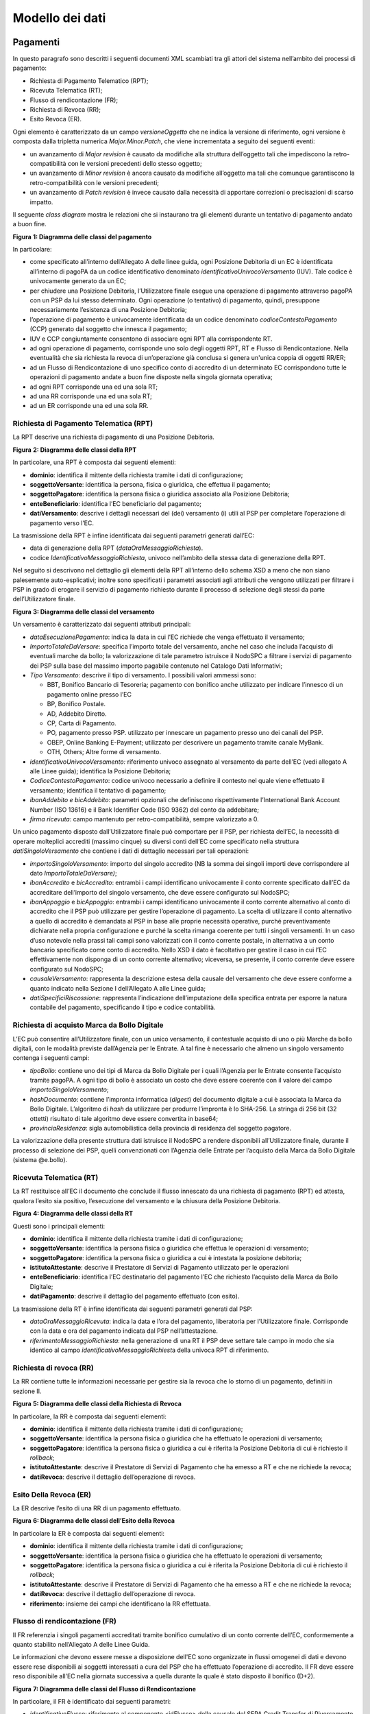 Modello dei dati
================

Pagamenti
---------

In questo paragrafo sono descritti i seguenti documenti XML scambiati tra gli attori del sistema
nell’ambito dei processi di pagamento:

-  Richiesta di Pagamento Telematico (RPT);

-  Ricevuta Telematica (RT);

-  Flusso di rendicontazione (FR);

-  Richiesta di Revoca (RR);

-  Esito Revoca (ER).

Ogni elemento è caratterizzato da un campo *versioneOggetto* che ne indica la versione di
riferimento, ogni versione è composta dalla tripletta numerica *Major.Minor.Patch*, che viene
incrementata a seguito dei seguenti eventi:

-  un avanzamento di *Major revision* è causato da modifiche alla struttura dell’oggetto tali che
   impediscono la retro-compatibilità con le versioni precedenti dello stesso oggetto;

-  un avanzamento di *Minor revision* è ancora causato da modifiche all’oggetto ma tali che comunque
   garantiscono la retro-compatibilità con le versioni precedenti;

-  un avanzamento di *Patch revision* è invece causato dalla necessità di apportare correzioni o
   precisazioni di scarso impatto.

Il seguente *class diagram* mostra le relazioni che si instaurano tra gli elementi durante un
tentativo di pagamento andato a buon fine.

|image0|

**Figura** **1: Diagramma delle classi del pagamento**

In particolare:

-  come specificato all’interno dell’Allegato A delle linee guida, ogni Posizione Debitoria di un EC
   è identificata all’interno di pagoPA da un codice identificativo denominato
   *identificativoUnivocoVersamento* (IUV). Tale codice è univocamente generato da un EC;

-  per chiudere una Posizione Debitoria, l’Utilizzatore finale esegue una operazione di pagamento
   attraverso pagoPA con un PSP da lui stesso determinato. Ogni operazione (o tentativo) di
   pagamento, quindi, presuppone necessariamente l’esistenza di una Posizione Debitoria;

-  l’operazione di pagamento è univocamente identificata da un codice denominato
   *codiceContestoPagamento* (CCP) generato dal soggetto che innesca il pagamento;

-  IUV e CCP congiuntamente consentono di associare ogni RPT alla corrispondente RT.

-  ad ogni operazione di pagamento, corrisponde uno solo degli oggetti RPT, RT e Flusso di
   Rendicontazione. Nella eventualità che sia richiesta la revoca di un’operazione già conclusa si
   genera un'unica coppia di oggetti RR/ER;

-  ad un Flusso di Rendicontazione di uno specifico conto di accredito di un determinato EC
   corrispondono tutte le operazioni di pagamento andate a buon fine disposte nella singola giornata
   operativa;

-  ad ogni RPT corrisponde una ed una sola RT;

-  ad una RR corrisponde una ed una sola RT;

-  ad un ER corrisponde una ed una sola RR.

Richiesta di Pagamento Telematica (RPT)
~~~~~~~~~~~~~~~~~~~~~~~~~~~~~~~~~~~~~~~

La RPT descrive una richiesta di pagamento di una Posizione Debitoria.

|image1|

**Figura** **2: Diagramma delle classi della RPT**

In particolare, una RPT è composta dai seguenti elementi:

-  **dominio**: identifica il mittente della richiesta tramite i dati di configurazione;

-  **soggettoVersante**: identifica la persona, fisica o giuridica, che effettua il pagamento;

-  **soggettoPagatore**: identifica la persona fisica o giuridica associato alla Posizione
   Debitoria;

-  **enteBeneficiario**: identifica l’EC beneficiario del pagamento;

-  **datiVersamento**: descrive i dettagli necessari del (dei) versamento (i) utili al PSP per
   completare l’operazione di pagamento verso l’EC.

La trasmissione della RPT è infine identificata dai seguenti parametri generati dall’EC:

-  data di generazione della RPT (*dataOraMessaggioRichiesta*).

-  codice *IdentificativoMessaggioRichiesta*, univoco nell’ambito della stessa data di generazione
   della RPT.

Nel seguito si descrivono nel dettaglio gli elementi della RPT all’interno dello schema XSD a meno
che non siano palesemente auto-esplicativi; inoltre sono specificati i parametri associati agli
attributi che vengono utilizzati per filtrare i PSP in grado di erogare il servizio di pagamento
richiesto durante il processo di selezione degli stessi da parte dell’Utilizzatore finale.

|image2|

**Figura** **3: Diagramma delle classi del versamento**

Un versamento è caratterizzato dai seguenti attributi principali:

-  *dataEsecuzionePagamento*: indica la data in cui l’EC richiede che venga effettuato il
   versamento;

-  *ImportoTotaleDaVersare*: specifica l’importo totale del versamento, anche nel caso che includa
   l’acquisto di eventuali marche da bollo; la valorizzazione di tale parametro istruisce il NodoSPC
   a filtrare i servizi di pagamento dei PSP sulla base del massimo importo pagabile contenuto nel
   Catalogo Dati Informativi;

-  *Tipo Versamento*: descrive il tipo di versamento. I possibili valori ammessi sono:

   -  BBT, Bonifico Bancario di Tesoreria; pagamento con bonifico anche utilizzato per indicare
      l’innesco di un pagamento online presso l’EC

   -  BP, Bonifico Postale.

   -  AD, Addebito Diretto.

   -  CP, Carta di Pagamento.

   -  PO, pagamento presso PSP. utilizzato per innescare un pagamento presso uno dei canali del PSP.

   -  OBEP, Online Banking E-Payment; utilizzato per descrivere un pagamento tramite canale MyBank.

   -  OTH, Others; Altre forme di versamento.

-  *identificativoUnivocoVersamento:* riferimento univoco assegnato al versamento da parte dell’EC
   (vedi allegato A alle Linee guida); identifica la Posizione Debitoria;

-  *CodiceContestoPagamento*: codice univoco necessario a definire il contesto nel quale viene
   effettuato il versamento; identifica il tentativo di pagamento;

-  *ibanAddebito e bicAddebito*: parametri opzionali che definiscono rispettivamente l’International
   Bank Account Number (ISO 13616) e il Bank Identifier Code (ISO 9362) del conto da addebitare;

-  *firma ricevuta*: campo mantenuto per retro-compatibilità, sempre valorizzato a 0.

Un unico pagamento disposto dall’Utilizzatore finale può comportare per il PSP, per richiesta
dell’EC, la necessità di operare molteplici accrediti (massimo cinque) su diversi conti dell’EC come
specificato nella struttura *datiSingoloVersamento* che contiene i dati di dettaglio necessari per
tali operazioni:

-  *importoSingoloVersamento*: importo del singolo accredito (NB la somma dei singoli importi deve
   corrispondere al dato *ImportoTotaleDaVersare)*;

-  *ibanAccredito* e *bicAccredito*: entrambi i campi identificano univocamente il conto corrente
   specificato dall’EC da accreditare dell’importo del singolo versamento, che deve essere
   configurato sul NodoSPC;

-  *ibanAppoggio* e *bicAppoggio*: entrambi i campi identificano univocamente il conto corrente
   alternativo al conto di accredito che il PSP può utilizzare per gestire l’operazione di
   pagamento. La scelta di utilizzare il conto alternativo a quello di accredito è demandata al PSP
   in base alle proprie necessità operative, purché preventivamente dichiarate nella propria
   configurazione e purché la scelta rimanga coerente per tutti i singoli versamenti. In un caso
   d’uso notevole nella prassi tali campi sono valorizzati con il conto corrente postale, in
   alternativa a un conto bancario specificato come conto di accredito. Nello XSD il dato è
   facoltativo per gestire il caso in cui l’EC effettivamente non disponga di un conto corrente
   alternativo; viceversa, se presente, il conto corrente deve essere configurato sul NodoSPC;

-  *causaleVersamento*: rappresenta la descrizione estesa della causale del versamento che deve
   essere conforme a quanto indicato nella Sezione I dell’Allegato A alle Linee guida;

-  *datiSpecificiRiscossione*: rappresenta l’indicazione dell’imputazione della specifica entrata
   per esporre la natura contabile del pagamento, specificando il tipo e codice contabilità.

Richiesta di acquisto Marca da Bollo Digitale
~~~~~~~~~~~~~~~~~~~~~~~~~~~~~~~~~~~~~~~~~~~~~

L’EC può consentire all’Utilizzatore finale, con un unico versamento, il contestuale acquisto di uno
o più Marche da bollo digitali, con le modalità previste dall’Agenzia per le Entrate. A tal fine è
necessario che almeno un singolo versamento contenga i seguenti campi:

-  *tipoBollo*: contiene uno dei tipi di Marca da Bollo Digitale per i quali l’Agenzia per le
   Entrate consente l’acquisto tramite pagoPA. A ogni tipo di bollo è associato un costo che deve
   essere coerente con il valore del campo *importoSingoloVersamento*;

-  *hashDocumento*: contiene l’impronta informatica (*digest*) del documento digitale a cui è
   associata la Marca da Bollo Digitale. L’algoritmo di *hash* da utilizzare per produrre l’impronta
   è lo SHA-256. La stringa di 256 bit (32 ottetti) risultato di tale algoritmo deve essere
   convertita in base64;

-  *provinciaResidenza*: sigla automobilistica della provincia di residenza del soggetto pagatore.

La valorizzazione della presente struttura dati istruisce il NodoSPC a rendere disponibili
all’Utilizzatore finale, durante il processo di selezione dei PSP, quelli convenzionati con
l’Agenzia delle Entrate per l’acquisto della Marca da Bollo Digitale (sistema @e.bollo).

Ricevuta Telematica (RT)
~~~~~~~~~~~~~~~~~~~~~~~~

La RT restituisce all’EC il documento che conclude il flusso innescato da una richiesta di pagamento
(RPT) ed attesta, qualora l’esito sia positivo, l’esecuzione del versamento e la chiusura della
Posizione Debitoria.

|image3|

**Figura** **4: Diagramma delle classi della RT**

Questi sono i principali elementi:

-  **dominio**: identifica il mittente della richiesta tramite i dati di configurazione;

-  **soggettoVersante**: identifica la persona fisica o giuridica che effettua le operazioni di
   versamento;

-  **soggettoPagatore**: identifica la persona fisica o giuridica a cui è intestata la posizione
   debitoria;

-  **istitutoAttestante**: descrive il Prestatore di Servizi di Pagamento utilizzato per le
   operazioni

-  **enteBeneficiario**: identifica l’EC destinatario del pagamento l’EC che richiesto l’acquisto
   della Marca da Bollo Digitale;

-  **datiPagamento**: descrive il dettaglio del pagamento effettuato (con esito).

La trasmissione della RT è infine identificata dai seguenti parametri generati dal PSP:

-  *dataOraMessaggioRicevuta*: indica la data e l’ora del pagamento, liberatoria per l’Utilizzatore
   finale. Corrisponde con la data e ora del pagamento indicata dal PSP nell’attestazione.

-  *riferimentoMessaggioRichiesta*: nella generazione di una RT il PSP deve settare tale campo in
   modo che sia identico al campo *identificativoMessaggioRichiest*\ a della univoca RPT di
   riferimento.

Richiesta di revoca (RR)
~~~~~~~~~~~~~~~~~~~~~~~~

La RR contiene tutte le informazioni necessarie per gestire sia la revoca che lo storno di un
pagamento, definiti in sezione II.

|image4|

**Figura** **5: Diagramma delle classi della Richiesta di Revoca**

In particolare, la RR è composta dai seguenti elementi:

-  **dominio**: identifica il mittente della richiesta tramite i dati di configurazione;

-  **soggettoVersante**: identifica la persona fisica o giuridica che ha effettuato le operazioni di
   versamento;

-  **soggettoPagatore**: identifica la persona fisica o giuridica a cui è riferita la Posizione
   Debitoria di cui è richiesto il *rollback*;

-  **istitutoAttestante**: descrive il Prestatore di Servizi di Pagamento che ha emesso a RT e che
   ne richiede la revoca;

-  **datiRevoca**: descrive il dettaglio dell’operazione di revoca.

Esito Della Revoca (ER)
~~~~~~~~~~~~~~~~~~~~~~~

La ER descrive l’esito di una RR di un pagamento effettuato.

|image5|

**Figura** **6: Diagramma delle classi dell’Esito della Revoca**

In particolare la ER è composta dai seguenti elementi:

-  **dominio**: identifica il mittente della richiesta tramite i dati di configurazione;

-  **soggettoVersante**: identifica la persona fisica o giuridica che ha effettuato le operazioni di
   versamento;

-  **soggettoPagatore**: identifica la persona fisica o giuridica a cui è riferita la Posizione
   Debitoria di cui è richiesto il *rollback*;

-  **istitutoAttestante**: descrive il Prestatore di Servizi di Pagamento che ha emesso a RT e che
   ne richiede la revoca;

-  **datiRevoca**: descrive il dettaglio dell’operazione di revoca.

-  **riferimento**: insieme dei campi che identificano la RR effettuata.

Flusso di rendicontazione (FR)
~~~~~~~~~~~~~~~~~~~~~~~~~~~~~~

Il FR referenzia i singoli pagamenti accreditati tramite bonifico cumulativo di un conto corrente
dell’EC, conformemente a quanto stabilito nell’Allegato A delle Linee Guida.

Le informazioni che devono essere messe a disposizione dell'EC sono organizzate in flussi omogenei
di dati e devono essere rese disponibili ai soggetti interessati a cura del PSP che ha effettuato
l’operazione di accredito. Il FR deve essere reso disponibile all’EC nella giornata successiva a
quella durante la quale è stato disposto il bonifico (D+2).

|image6|

**Figura** **7: Diagramma delle classi del Flusso di Rendicontazione**

In particolare, il FR è identificato dai seguenti parametri:

-  *identificativoFlusso*: riferimento al componente <idFlusso> della causale del SEPA Credit
   Transfer di Riversamento (dato “Unstructured Remittance Information” – attributo AT-05)

-  *identificativoUnivocoRegolamento*: identificativo assegnato dal PSP all’operazione di
   trasferimento fondi, che può alternativamente essere così valorizzato:

   -  Transaction Reference Number (TRN, attributo AT-43 Originator Bank’s Reference), qualora il
      PSP, al momento della generazione del flusso di riversamento, disponga di tale dato;

   -  EndToEndId (attributo AT-41 Originator’s Reference): identificativo univoco assegnato dal PSP,
      nel caso in cui al momento della generazione del flusso di riversamento non sia disponibile il
      TRN;

-  *istitutoMittente*: struttura che identifica il PSP mittente che genera il FR;

-  *istitutoRicevente*: identifica l’EC destinatario del flusso;

-  *datiSingoloPagamento*: struttura che riporta la distinta dei versamenti cumulati all’interno del
   flusso SCT; ciascun versamento viene messo in relazione con i seguenti elementi:

   -  la Posizione Debitoria, attraverso l’\ *identificativoUnivocoVersamento* (IUV);

   -  le RT prodotte dal PSP, attraverso l’\ *identificativoUnivocoRiscossione* (IUR) ed
      eventualmente l’\ *indiceDatiSingoloPagamento* che specifica l’indice (numero d’ordine) nella
      lista di versamenti all’interno della RT.

Messaggi di errore
------------------

In caso di errori verificatisi nel colloquio tra i vari soggetti aderenti (EC e PSP) ed il NodoSPC,
i relativi messaggi di errore vengono descritti utilizzando la struttura **faultBean** mostrata nel
seguente diagramma.

|https://www.plantuml.com/plantuml/img/LOv12eDG34JtEONxN49gwGKyGV2d4eZvaiHLyUxQebXdDJnumxIHvBbC2di6fOZcJOlcWycQ3w0Km1_eQk6ZzkbY8s3X65pcb6g0mIwaWDLb52DzNT8DdV89dtyZw_T4orRsFni0|

**Figura** **8: Oggetto faultBean**

La struttura contiene i seguenti parametri:

-  *id*: identificativo del soggetto che emette l’errore, valorizzato con idDominio (nel caso di
   EC), identificativoPSP (nel caso di PSP) e da una costante “NodoDeiPagamentiSPC” nel caso di
   errore identificato da parte del NodoSPC;

-  *faultCode:* codice dell’errore, composto secondo il seguente formato:

..

   <erogatore>_<codice errore>

   Dove <erogatore> rappresenta il soggetto che ha emesso l’errore e può assumere i seguenti valori:

   PPT: errore emesso da NodoSPC;

   PAA: errore emesso da EC;

   CANALE: errore emesso da PSP.

-  *faultString*: specifica del codice dell’errore. Ogni soggetto emittente valorizza tale parametro
   sulla base delle indicazioni fornite nella tabella dei Codici di errore di seguito riportata.

-  *description:* descrizione aggiuntiva dell’errore impostata dal soggetto che emette l’errore.
   Nella emissione di un **faultCode** *PAA_SEMANTICA* (EC) o *CANALE_SEMANTICA* (PSP), i soggetti
   erogatori (EC o PSP) dovranno indicare nel presente dato lo specifico errore legato
   all’elaborazione dell’oggetto ricevuto. Nel caso in cui il NodoSPC trasmetta verso un soggetto un
   errore di Controparte con **faultCode** valorizzato, a seconda del caso, a
   *PPT_ERRORE_EMESSO_DA_PAA* o *PPT_CANALE_ERRORE,* il campo è valorizzato con l’errore emesso
   dalla Controparte.

-  *serial*: posizione dell’elemento nella lista a cui fa riferimento. Utile quando si fornisce un
   parametro in forma di vettore (ad esempio, nella primitiva **nodoInviaCarrelloRPT**). Nel caso in
   cui l'errore sia generato dall'EC o dal PSP, il dato riporta il valore del dato
   *faultBean.serial* impostato dall'EC o dal PSP;

-  *originalFaultCode:* codice dell’errore generato dalla Controparte. Non è presente se il soggetto
   che emette l’errore è il NodoSPC;

-  *originalFaultString:* specifica dell’errore generato dalla Controparte. Non è presente se il
   soggetto che emette l’errore è il NodoSPC;

-  *originalDescription*: descrizione aggiuntiva dell’errore generato dalla Controparte. Non è
   presente se il soggetto che emette l’errore è il NodoSPC.

La tabella sottostante riporta l’elenco dei codici di errore (*faultCode*) che i soggetti dovranno
utilizzare al verificarsi delle condizioni di errore (*faultString*).

+-------------------------------------------------+-------------------------------------------------+
| faultCode                                       | faultString                                     |
+=================================================+=================================================+
| *CANALE_AVVISO_DUPLICATO*                       | Messaggio di *warning* per Avviso duplicato     |
+-------------------------------------------------+-------------------------------------------------+
| *CANALE_BUSTA_ERRATA*                           | Messaggio dismesso                              |
+-------------------------------------------------+-------------------------------------------------+
| *CANALE_ER_DUPLICATA*                           | ER duplicata                                    |
+-------------------------------------------------+-------------------------------------------------+
| *CANALE_FIRMA_SCONOSCIUTA*                      | Messaggio dismesso                              |
+-------------------------------------------------+-------------------------------------------------+
| *CANALE_INDISPONIBILE*                          | Servizio non disponibile                        |
+-------------------------------------------------+-------------------------------------------------+
| *CANALE_RICHIEDENTE_ERRATO*                     | Identificativo richiedente non valido           |
+-------------------------------------------------+-------------------------------------------------+
| *CANALE_RPT_DUPLICATA*                          | RPT duplicata.                                  |
+-------------------------------------------------+-------------------------------------------------+
| *CANALE_RPT_RIFIUTATA*                          | RPT rifiutata                                   |
+-------------------------------------------------+-------------------------------------------------+
| *CANALE_RPT_SCONOSCIUTA*                        | RPT sconosciuta                                 |
+-------------------------------------------------+-------------------------------------------------+
| *CANALE_RT_NON_DISPONIBILE*                     | RT non disponibile                              |
+-------------------------------------------------+-------------------------------------------------+
| *CANALE_RT_SCONOSCIUTA*                         | RT sconosciuta                                  |
+-------------------------------------------------+-------------------------------------------------+
| *CANALE_SEMANTICA*                              | Errore semantico                                |
+-------------------------------------------------+-------------------------------------------------+
| *CANALE_SINTASSI_EXTRAXSD*                      | Errore di sintassi extra XSD                    |
+-------------------------------------------------+-------------------------------------------------+
| *CANALE_SINTASSI_XSD*                           | Errore di sintassi XSD                          |
+-------------------------------------------------+-------------------------------------------------+
| *CANALE_SYSTEM_ERROR*                           | Errore generico                                 |
+-------------------------------------------------+-------------------------------------------------+
| *PAA_ATTIVA_RPT_IMPORTO_NON_VALIDO*             | L’importo del pagamento in attesa non è         |
|                                                 | congruente con il dato indicato dal PSP         |
+-------------------------------------------------+-------------------------------------------------+
| *PAA_ER_DUPLICATA*                              | Esito Revoca duplicato                          |
+-------------------------------------------------+-------------------------------------------------+
| *PAA_ERRORE_FORMATO_BUSTA_FIRMATA*              | Formato busta di firma errato o non             |
|                                                 | corrispondente al *tipoFirma*                   |
+-------------------------------------------------+-------------------------------------------------+
| *PAA_FIRMA_ERRATA*                              | Errore di firma                                 |
+-------------------------------------------------+-------------------------------------------------+
| *PAA_FIRMA_INDISPONIBILE*                       | Impossibile firmare                             |
+-------------------------------------------------+-------------------------------------------------+
| *PAA_ID_DOMINIO_ERRATO*                         | La PAA non corrisponde al Dominio indicato      |
+-------------------------------------------------+-------------------------------------------------+
| *PAA_ID_INTERMEDIARIO_ERRATO*                   | Identificativo intermediario non corrispondente |
+-------------------------------------------------+-------------------------------------------------+
| *PAA_PAGAMENTO_ANNULLATO*                       | Pagamento in attesa risulta annullato all’Ente  |
|                                                 | Creditore                                       |
+-------------------------------------------------+-------------------------------------------------+
| *PAA_PAGAMENTO_DUPLICATO*                       | Pagamento in attesa risulta concluso all’Ente   |
|                                                 | Creditore                                       |
+-------------------------------------------------+-------------------------------------------------+
| *PAA_PAGAMENTO_IN_CORSO*                        | Pagamento in attesa risulta in corso all’Ente   |
|                                                 | Creditore                                       |
+-------------------------------------------------+-------------------------------------------------+
| *PAA_PAGAMENTO_SCADUTO*                         | Pagamento in attesa risulta scaduto all’Ente    |
|                                                 | Creditore                                       |
+-------------------------------------------------+-------------------------------------------------+
| *PAA_PAGAMENTO_SCONOSCIUTO*                     | Pagamento in attesa risulta sconosciuto         |
|                                                 | all’Ente Creditore                              |
+-------------------------------------------------+-------------------------------------------------+
| *PAA_RPT_SCONOSCIUTA*                           | La RPT risulta sconosciuta                      |
+-------------------------------------------------+-------------------------------------------------+
| *PAA_RT_DUPLICATA*                              | La RT è già stata accettata                     |
+-------------------------------------------------+-------------------------------------------------+
| *PAA_RT_SCONOSCIUTA*                            | RT sconosciuta                                  |
+-------------------------------------------------+-------------------------------------------------+
| *PAA_SEMANTICA*                                 | Errore semantico                                |
+-------------------------------------------------+-------------------------------------------------+
| *PAA_SINTASSI_EXTRAXSD*                         | Errore di sintassi extra XSD                    |
+-------------------------------------------------+-------------------------------------------------+
| *PAA_SINTASSI_XSD*                              | Errore di sintassi XSD                          |
+-------------------------------------------------+-------------------------------------------------+
| *PAA_STAZIONE_INT_ERRATA*                       | Stazione intermediario non corrispondente       |
+-------------------------------------------------+-------------------------------------------------+
| *PAA_SYSTEM_ERROR*                              | Errore generico                                 |
+-------------------------------------------------+-------------------------------------------------+
| *PAA_TIPOFIRMA_SCONOSCIUTO*                     | Il campo *tipoFirma* non corrisponde ad alcun   |
|                                                 | valore previsto                                 |
+-------------------------------------------------+-------------------------------------------------+
| *PPT_AUTENTICAZIONE*                            | Errore di autenticazione                        |
+-------------------------------------------------+-------------------------------------------------+
| *PPT_AUTORIZZAZIONE*                            | Il richiedente non ha i diritti per             |
|                                                 | l’operazione                                    |
+-------------------------------------------------+-------------------------------------------------+
| *PPT_CANALE_DISABILITATO*                       | Canale conosciuto ma disabilitato da            |
|                                                 | configurazione                                  |
+-------------------------------------------------+-------------------------------------------------+
| *PPT_CANALE_ERR_PARAM_PAG_IMM*                  | Parametri restituiti dal Canale per             |
|                                                 | identificare il pagamento non corretti          |
+-------------------------------------------------+-------------------------------------------------+
| *PPT_CANALE_ERRORE*                             | Errore restituito dal Canale                    |
+-------------------------------------------------+-------------------------------------------------+
| *PPT_CANALE_ERRORE_RESPONSE*                    | La *response* ricevuta dal Canale è vuota o non |
|                                                 | corretta sintatticamente o semanticamente       |
+-------------------------------------------------+-------------------------------------------------+
| *PPT_CANALE_INDISPONIBILE*                      | Nessun Canale utilizzabile e abilitato          |
+-------------------------------------------------+-------------------------------------------------+
| *PPT_CANALE_IRRAGGIUNGIBILE*                    | Errore di connessione verso il Canale           |
+-------------------------------------------------+-------------------------------------------------+
| *PPT_CANALE_NONRISOLVIBILE*                     | Il Canale non è specificato, e nessun Canale    |
|                                                 | risulta utilizzabile secondo configurazione     |
+-------------------------------------------------+-------------------------------------------------+
| *PPT_CANALE_SCONOSCIUTO*                        | Canale sconosciuto                              |
+-------------------------------------------------+-------------------------------------------------+
| *PPT_CANALE_SERVIZIO_NONATTIVO*                 | Il servizio applicativo del Canale non è attivo |
+-------------------------------------------------+-------------------------------------------------+
| *PPT_CANALE_TIMEOUT*                            | *Timeout* risposta dal Canale                   |
+-------------------------------------------------+-------------------------------------------------+
| *PPT_CODIFICA_PSP_SCONOSCIUTA*                  | Valore di codificaInfrastruttura PSP non        |
|                                                 | censito                                         |
+-------------------------------------------------+-------------------------------------------------+
| *PPT_DOMINIO_DISABILITATO*                      | Dominio disabilitato                            |
+-------------------------------------------------+-------------------------------------------------+
| *PPT_DOMINIO_SCONOSCIUTO*                       | *IdentificativoDominio* sconosciuto             |
+-------------------------------------------------+-------------------------------------------------+
| *PPT_ERRORE_EMESSO_DA_PAA*                      | Errore restituito dall’Ente Creditore           |
+-------------------------------------------------+-------------------------------------------------+
| *PPT_ERRORE_FORMATO_BUSTA_FIRMATA*              | Formato busta di firma errato o non             |
|                                                 | corrispondente al *tipoFirma*                   |
+-------------------------------------------------+-------------------------------------------------+
| *PPT_FIRMA_INDISPONIBILE*                       | Impossibile firmare                             |
+-------------------------------------------------+-------------------------------------------------+
| *PPT_IBAN_NON_CENSITO*                          | Il codice IBAN indicato dall’Ente Creditore non |
|                                                 | è presente nella lista degli IBAN comunicati al |
|                                                 | sistema pagoPA                                  |
+-------------------------------------------------+-------------------------------------------------+
| *PPT_ID_CARRELLO_DUPLICATO*                     | Identificativo Carrello RPT duplicato           |
+-------------------------------------------------+-------------------------------------------------+
| *PPT_ID_FLUSSO_SCONOSCIUTO*                     | Identificativo flusso sconosciuto               |
+-------------------------------------------------+-------------------------------------------------+
| *PPT_ISCRIZIONE_NON_PRESENTE*                   | Iscrizione non presente in archivio             |
+-------------------------------------------------+-------------------------------------------------+
| *PPT_OPER_NON_REVOCABILE*                       | Operazione non revocabile                       |
+-------------------------------------------------+-------------------------------------------------+
| *PPT_OPER_NON_STORNABILE*                       | Operazione non stornabile                       |
+-------------------------------------------------+-------------------------------------------------+
| *PPT_PSP_DISABILITATO*                          | PSP conosciuto ma disabilitato da               |
|                                                 | configurazione                                  |
+-------------------------------------------------+-------------------------------------------------+
| *PPT_PSP_SCONOSCIUTO*                           | PSP sconosciuto                                 |
+-------------------------------------------------+-------------------------------------------------+
| *PPT_RPT_DUPLICATA*                             | RPT duplicata                                   |
+-------------------------------------------------+-------------------------------------------------+
| *PPT_RPT_NON_INOLTRABILE*                       | La RPT richiesta e fornita dalla PA non può     |
|                                                 | essere inoltrata in quanto non corretta         |
|                                                 | formalmente                                     |
+-------------------------------------------------+-------------------------------------------------+
| *PPT_RPT_SCONOSCIUTA*                           | RPT sconosciuta                                 |
+-------------------------------------------------+-------------------------------------------------+
| *PPT_RT_DUPLICATA*                              | La RT inviata dal PSP è già stata inviata (RT   |
|                                                 | *push*)                                         |
+-------------------------------------------------+-------------------------------------------------+
| *PPT_RT_NONDISPONIBILE*                         | RT non ancora pronta                            |
+-------------------------------------------------+-------------------------------------------------+
| *PPT_RT_SCONOSCIUTA*                            | RT sconosciuta                                  |
+-------------------------------------------------+-------------------------------------------------+
| *PPT_SEMANTICA*                                 | Errore semantico                                |
+-------------------------------------------------+-------------------------------------------------+
| *PPT_SINTASSI_EXTRAXSD*                         | Errore di sintassi extra XSD                    |
+-------------------------------------------------+-------------------------------------------------+
| *PPT_SINTASSI_XSD*                              | Errore di sintassi XSD                          |
+-------------------------------------------------+-------------------------------------------------+
| *PPT_STAZIONE_INT_PA_DISABILITATA*              | Stazione disabilitata                           |
+-------------------------------------------------+-------------------------------------------------+
| *PPT_STAZIONE_INT_PA_IRRAGGIUNGIBILE*           | Errore di connessione verso la Stazione         |
+-------------------------------------------------+-------------------------------------------------+
| *PPT_STAZIONE_INT_PA_SCONOSCIUTA*               | *IdentificativoStazioneRichiedente* sconosciuto |
+-------------------------------------------------+-------------------------------------------------+
| *PPT_STAZIONE_INT_PA_SERVIZIO_NONATTIVO*        | Il Servizio Applicativo della Stazione non è    |
|                                                 | attivo                                          |
+-------------------------------------------------+-------------------------------------------------+
| *PPT_SUPERAMENTOSOGLIA*                         | Una qualche soglia fissata per PPT è            |
|                                                 | temporaneamente superata e la richiesta è       |
|                                                 | quindi rifiutata                                |
+-------------------------------------------------+-------------------------------------------------+
| *PPT_SYSTEM_ERROR*                              | Errore generico                                 |
+-------------------------------------------------+-------------------------------------------------+
| *PPT_TIPOFIRMA_SCONOSCIUTO*                     | Il campo *tipoFirma* non corrisponde ad alcun   |
|                                                 | valore previsto                                 |
+-------------------------------------------------+-------------------------------------------------+
| *PPT_ULTERIORE_ISCRIZIONE*                      | Ulteriore iscrizione precedentemente censita    |
+-------------------------------------------------+-------------------------------------------------+
| *PPT_WISP_SESSIONE_SCONOSCIUTA*                 | La tripletta                                    |
|                                                 | *idDominio*\ +\ *keyPA*\ +\ *keyWISP* non       |
|                                                 | corrisponde ad alcuna sessione memorizzata      |
|                                                 | nella componente WISP                           |
+-------------------------------------------------+-------------------------------------------------+
| *PPT_WISP_TIMEOUT_RECUPERO_SCELTA*              | La tripletta                                    |
|                                                 | *idDominio*\ +\ *keyPA*\ +\ *keyWISP* è         |
|                                                 | relativa ad una scelta effettuata scaduta       |
+-------------------------------------------------+-------------------------------------------------+

**Tabella** **1: Codici di errore**

Avvisatura digitale
-------------------

+----------+-----------------------------------------------+
| |image8| | **Paragrafo soggetto a proposta di modifica** |
+----------+-----------------------------------------------+

Questo paragrafo descrive gli elementi scambiati tra il NodoSPC e gli attori coinvolti per
realizzare la funzione di Avvisatura Digitale.

In particolare, gli elementi principali che vengono scambiati sono:

-  **Avvisatura**, rappresenta il dato attraverso il quale un EC notifica ad un Soggetto Pagatore un
   avviso di pagamento digitale. Può essere scambiato singolarmente o attraverso una lista.

-  **Esito Inoltro Avvisatura**, rappresenta la notifica dell’avvenuta consegna dell’avviso
   precedentemente inviato.

-  **Iscrizione Servizio**, rappresenta la richiesta di un utente finale di ricezione degli avvisi
   di pagamento tramite uno dei canali messi a disposizione dai PSP.

Il seguente Diagramma delle classi rappresenta la relazione tra i diversi oggetti scambiati ed altri
oggetti già descritti nei paragrafi precedenti.

|image9|

**Figura** **9: Diagramma delle classi dell’avvisatura**

Avviso digitale
~~~~~~~~~~~~~~~

L’Avvisatura rappresenta il documento telematico con il quale un EC notifica ad un Soggetto Pagatore
un Avviso di Pagamento.

|image10|

**Figura** **10: Diagramma delle relazioni degli attributi dell’Avvisatura**

Una Avvisatura è descritta dai seguenti parametri:

-  *codiceAvviso*: è il numero dell’avviso di pagamento, composto come descritto nell’allegato A
   delle Linee Guida;

-  *tassonomiaAvviso*: classificazione dell’avviso;

-  *dataScadenzaPagamento*: rappresenta la data ultima entro la quale si richiede che venga pagato
   l’avviso di pagamento;

-  *dataScadenzaAvviso*: Indica la data, successiva alla data di scadenza del pagamento, sino alla
   quale si ritiene valido l'avviso;

-  *importoAvviso*: rappresenta l’importo da pagare, potrebbe subire delle variazioni;

-  *descrizionePagamento*: testo libero che descrive la natura dell’avviso;

-  *urlAvviso*: URL di una pagina web messa a disposizione dall'EC dove l'Utilizzatore finale può
   consultare l'avviso di pagamento;

-  *tipoPagamento* : indica la natura del pagamento;

-  *tipoOperazione*: indica il tipo di operazione connessa con l’avviso. Può assumere i seguenti
   valori:

..

   ‘C’ = Creazione di un nuovo avviso

   ‘U’= Modifica di un avviso esistente

   ‘D’= Cancellazione di un avviso esistente

Inoltre contiene informazioni in merito a:

-  **anagrafica beneficiario**: descrive l’EC che ha emesso l’avviso di pagamento;

-  **identificativo dominio**: contiene il codice fiscale del soggetto direttamente connesso che
   invia l'avviso Digitale;

-  **soggetto pagatore**: identifica il soggetto destinatario dell’avviso;

-  **dati Singolo Pagamento**: descrive i dettagli del pagamento da effettuare.

Il tipo *ListaAvvisiDigitali* è la struttura composta dall’insieme di più avvisi, purché di numero
inferiore a 100.000 elementi.

Esito Inoltro Avvisatura
~~~~~~~~~~~~~~~~~~~~~~~~

È un oggetto informatico, predisposto dal Nodo-SPC, che permette all’EC di conoscere l’esito del
relativo inoltro massivo di Avvisi digitali.

|image11|

**Figura** **11: Diagramma delle classi dell’esito inoltro avvisatura**

Contiene al suo interno informazioni riguardo a:

-  **identificativoMessaggioRichiesta**: riferimento all’avviso inviato

-  **identificativoDominio**: il codice fiscale del soggetto direttamente connesso che ha inviato
   l'avviso Digitale di cui il NodoSPC sta fornendo l’Esito.

-  **EsitoAvvisatura**: struttura che descrive l’esito dell’inoltro dell’avvisatura.

L’esito di un avvisatura è descritto dai seguenti parametri:

-  *tipoCanaleEsito*: tipologia di canale usato per inviare l’avviso all'utente;

-  *IdentificativoCanale*: identificativo del canale “mobile” a cui si riferisce l’esito
   dell’avvisatura;

-  *codiceEsito*: esito dell'invio riferito al singolo canale;

-  *descrizioneEsito*: testo libero che, in caso di esito negativo (codiceEsito<>0), descrive
   l’evento stesso.

Iscrizione al servizio
~~~~~~~~~~~~~~~~~~~~~~

Definisce lo schema secondo il quale un PSP richiede al NodoSPC di ricevere le avvisature destinate
ad un Soggetto Pagatore.

|image12|

**Figura** **12: Diagramma delle classi dell’iscrizione al servizio**

Contiene al suo interno informazioni riguardo a:

-  **IdentificativoUnivocoSoggetto**: descrizione del Soggetto Pagatore del quale si vuole ricevere
   le avvisature.

È descritto dai seguenti parametri:

-  *azioneDiAggiornamento*: Indica il tipo di aggiornamento richiesto, può assumere i seguenti
   valori:

   -  ‘A’= Attivazione

   -  ‘D’= disattivazione

Configurazione
--------------

In questo paragrafo vengono descritte tutte le informazioni necessarie al NodoSPC per configurare
opportunamente gli attori ad esso connessi, ovvero EC e PSP.

Per la comunicazione di tali informazioni il NodoSPC mette a disposizione l’applicazione *web*
Portale delle Adesioni. Per ulteriori dettagli consultare la Sezione IV.

Ente Creditore
~~~~~~~~~~~~~~

L’oggetto Ente Creditore viene identificato nel sistema attraverso il proprio codice fiscale (campo
*idDominio*) e caratterizzato dai seguenti attributi:

-  Descrizione dell’erogazione dei servizi;

-  Dettaglio di eventuali servizi disponibili per pagamento spontaneo disposto presso il PSP;

-  Dettaglio dei conti correnti di accredito e di appoggio incasso utilizzati.

Il documento che raccoglie la porzione pubblica di tali informazioni che deve essere resa
disponibile alle controparti è raccolta nel documento Tabella delle Controparti che il NodoSPC rende
disponibile tramite primitive SOAP descritte fra le funzioni ausiliarie.

|cd_ConfigurazioneEnti|

**Figura** **13: Diagramma delle classi per la configurazione di un EC**

PSP
~~~

L’oggetto PSP viene identificato nel sistema (campo *identificativoPSP*) attraverso il codice BIC
oppure da un codice formato dalla concatenazione della stringa “ABI” con il valore del codice ABI
del PSP. (La scelta fra i due identificativi deve essere compiuta dal PSP al momento della prima
configurazione e è irreversibile). Ogni PSP è caratterizzato dalle seguenti proprietà:

-  specifica sulla pubblicazione delle informazioni;

-  dettaglio dei servizi di pagamento attivati (canali).

|image14|

**Figura** **14: Diagramma delle classi per la configurazione di un PSP**

Il documento che raccoglie la porzione pubblica di tali informazioni che deve essere resa
disponibile alle controparti EC è raccolta nel documento InformativaPSP che il NodoSPC rende
disponibile tramite primitive SOAP descritte fra le funzioni ausiliarie.

Inoltre, per la configurazione delle modalità di pagamento nel sistema pagoPA, il PSP produce il
documento Catalogo Dati Informativi, come riportato nella sezione IV.

Pubblicazione
^^^^^^^^^^^^^

All’interno di questa struttura, il PSP specifica gli attributi comuni a tutti i servizi di
pagamento che rende disponibili sul sistema:

-  *dataPubblicazione*: data e ora relativa all’invio dell’ultimo aggiornamento delle informazioni;

-  *dataInizioValidita*: data e ora di inizio validità delle informazioni;

-  *urlInformazioniPSP*: indirizzo di una pagina web gestita dal PSP rivolta all’Utilizzatore finale
   per la divulgazione di informazioni specifiche relative ai servizi di pagamento resi disponibili;

-  *LogoPSP*: logotipo del PSP;

-  *stornoPagamento*: *flag* che indica la capacità tecnica di gestire il processo di storno di un
   pagamento.

-  *marcaBolloDigitale*: *flag* che individua un PSP convenzionato con l’Agenzia delle Entrate come
   rivenditore della Marca da bollo digitale attraverso il sistema *@e.bollo*.

Canale
^^^^^^

La struttura raccoglie tutte le informazioni relative a un servizio di pagamento messo a
disposizione dal PSP sul sistema pagoPA:

-  *identificativoIntermediario*: identificativo dell’Intermediario del PSP che fornisce lo
   specifico accesso (Canale) al PSP per l'erogazione del servizio. L'intermediario può coincidere
   con il PSP stesso;

-  *identificativoCanale*: identificativo del canale attraverso il quale viene effettuata la
   transazione;

-  *TipoVersamento*: codice che identifica il tipo di versamento utilizzato dal canale;

+--------------------------------+--------------------------------+--------------------------------+
| Tipo Versamento                | Codice                         | Descrizione                    |
+================================+================================+================================+
| Pagamento con Carta            | CP                             | Il PSP è abilitato a gestire   |
|                                |                                | pagamenti con carta di credito |
|                                |                                | o debito                       |
+--------------------------------+--------------------------------+--------------------------------+
| Pagamento mediante MyBank      | OBEP                           | Il PSP è abilitato a gestire   |
|                                |                                | pagamenti MyBank on line       |
+--------------------------------+--------------------------------+--------------------------------+
| Pagamento attivato presso il   | PO                             | Il PSP è abilitato a gestire   |
| PSP                            |                                | pagamenti interfacciando       |
|                                |                                | l’Utilizzatore finale.         |
+--------------------------------+--------------------------------+--------------------------------+
| Pagamento mediate Poste        | BP                             | Canale che identifica un       |
| Italiane                       |                                | canale on line gestito da      |
|                                |                                | Poste Italiane                 |
+--------------------------------+--------------------------------+--------------------------------+

**Tabella** **2: Tipi di versamento**

-  *modelloPagamento*: codice che identifica il modello di pagamento gestito dal canale; i calori
   utilizzabili sono elencati nella seguente tabella\ **.**

+--------------------------------+--------------------------------+--------------------------------+
| Modello di pagamento           | Codice                         | Descrizione                    |
+================================+================================+================================+
| Processo di pagamento con re   | 0                              | Il PSP è abilitato a gestire   |
| indirizzamento on-line         |                                | pagamenti inizializzati dalla  |
|                                |                                | primitiva *nodoInviaRPT*       |
+--------------------------------+--------------------------------+--------------------------------+
| Processo di pagamento con re   | 1                              | Il PSP è abilitato a gestire   |
| indirizzamento on-line tramite |                                | pagamenti inizializzati dalla  |
| carrello                       |                                | primitiva                      |
|                                |                                | *nodoInviaCarrelloRPT*         |
+--------------------------------+--------------------------------+--------------------------------+
| Processo di pagamento con      | 2                              | Il PSP è abilitato a gestire   |
| autorizzazione gestita dal PSP |                                | pagamenti con autorizzazione   |
|                                |                                | differita                      |
+--------------------------------+--------------------------------+--------------------------------+
| Processo di pagamento attivato | 4                              | Il PSP è abilitato ad          |
| presso il PSP                  |                                | inizializzare un processo di   |
|                                |                                | pagamento                      |
+--------------------------------+--------------------------------+--------------------------------+

**Tabella** **3: Modelli di pagamento**

-  *priorità*: campo *boolean* mantenuto per retro-compatibilità da valorizzare a ‘false’;

-  *canaleApp*: indica se il canale in questione può essere inserito all’interno della categoria
   “Altri Metodi di Pagamento”;

-  *servizioAlleImprese*: campo *boolean* che indica se il servizio erogato dal PSP è destinato ad
   un utilizzo solo da parte delle imprese.

Inoltre, un canale è definito dagli attributi di seguito descritti in paragrafi dedicati:

Servizio
''''''''

La struttura descrive come verrà visualizzato all’Utilizzatore finale per selezionare il PSP sul
sistema WISP:

-  *nomeServizio*: nome commerciale del servizio / app

-  *logoServizio*: logotipo del servizio / app. Con risoluzione 400x128px.

Informazioni dettaglio Servizio
'''''''''''''''''''''''''''''''

-  *codiceLingua*: identifica la lingua utilizzata per le informazioni di dettaglio della presente
   struttura. Le lingue supportate dal sistema pagoPA sono l’italiano e l’inglese oltre a quelle
   delle minoranze linguistiche tutelate (tedesco, francese e sloveno);

-  *descrizioneServizio*: testo libero a disposizione del PSP per specificare il servizio;

-  *disponibilitàServizio*: testo libero utilizzato dal PSP per specificare gli orari di erogazione
   tecnica del servizio;

-  *limitazioniServizio*: informazioni in formato testo che riportano eventuali limitazioni poste
   dal PSP nell'erogazione del servizio, (esempio: Servizio dedicato ad una particolare categoria di
   professionisti o imprese);

-  *urlInformazioniCanale*: URL di una pagina *web* contenente informazioni relative allo specifico
   servizio\ *;*

-  *tavoloOperativo*: indica i riferimenti del presidio tecnico predisposto per cooperare con il
   Tavolo Operativo del NodoSPC.

Plugin
''''''

La struttura permette al PSP di definire un set di parametri personalizzato da utilizzare per
interpretare i parametri della redirect di risposta alla pagina di erogazione del servizio WISP vedi
capitolo 9.

Costi
'''''

La struttura definisce la *policy* del calcolo delle commissioni che il sistema pagoPA deve
applicare.

È possibile gestire le seguenti *policy* per il calcolo della commissione:

-  Numero dei versamenti (*tipoCostoTransazione* = 0): tale *policy* calcola il costo della
   commissione in base al numero di versamenti da effettuare. In questo caso:

   -  il numero delle occorrenze della struttura *fasceCostoServizio* dovrà essere pari a 1;

   -  l'elemento *tipoCommissione* dovrà essere 0 (in valore assoluto);

   -  l'elemento *costoFisso* dovrà essere 0.

-  Totale versamento (*tipoCostoTransazione* = 1): tale *policy* calcola il costo della commissione
   in base al totale della transazione da effettuare. In questo caso è possibile specificare il
   costo della commissione in base alla fascia di prezzo.

Acquirer
''''''''

L’\ *Acquirer* è un soggetto che ha instaurato un rapporto con un PSP aderente a pagoPA al fine di
gestire le transazioni con le carte di pagamento, interagendo con il VPOS-AgID.

L’\ *Acquirer* viene configurato attraverso i seguenti parametri:

-  *TerminalID*: Terminal Identification Number (TID);

-  *MerchantID*: Merchant Identification Number (MID) che identifica il PSP relazionato con
   l’\ *Aquirer*;

-  *Bin*: lista di Issuer Identification Number (IIN) che identifica le carte emesse dal PSP
   relazionato con l’\ *Aquirer*. Il pagamento con una carta il cui BIN è incluso in tale lista è
   autorizzato dall’\ *Aquirer* senza la necessità di accedere ai circuiti internazionali. Il
   NodoSPC gestirà questa tipologia di pagamenti inoltrando le relative RPT verso il canale ONUS del
   PSP. Il canale NOT_ON_US è utilizzato dal PSP per gestire i pagamenti con carte emesse da altri
   soggetti.

Giornale degli eventi
---------------------

Il Giornale degli Eventi (GDE) ha l’obiettivo di consentire la tracciabilità di ogni operazione di
pagamento (andata a buon fine o abortita) per il tramite del NodoSPC.

L'operazione di pagamento si sviluppa mediante la cooperazione applicativa tra sistemi diversi degli
EC, del NodoSPC e dei PSP. È quindi necessario, per ricostruire il processo complessivo, che ognuno
dei sistemi interessati dal pagamento telematico si doti di funzioni specifiche per registrare in
modo standardizzato i passaggi principali del trattamento dell'operazione di pagamento. Gli eventi
di ingresso e di uscita dal sistema, ovvero le attività che comportano l’attraversamento di una
interfaccia, sono punti cardine da tracciare obbligatoriamente. Sul Giornale degli Eventi si devono
altresì annotare i cambi di stato intermedi significativi per il sistema pagoPA.

Le tracce registrate dai singoli sistemi, in caso di richiesta di verifica, devono poter essere
tempestivamente estratte, inviate al Tavolo Operativo presidiato dal NodoSPC in modo da essere
confrontate con le analoghe informazioni prodotte da tutti i sistemi di collaborazione coinvolti
nell’operazione in esame.

Ai fini del confronto sono state individuate tre aree di interesse da monitorare per poter tracciare
un pagamento e risolvere eventuali anomalie:

-  i messaggi scambiati tramite le interfacce esterne (SOAP/http/SFTP);

-  gli oggetti scambiati durante un pagamento (RPT, RT, ecc.);

-  le operazioni interne più significative (rappresentate nei capitoli successivi all’interno della
   presente sezione dalle operazioni associate e descritte per i diversi attori).

Nella tabella **Tabella** sottostante sono indicate le informazioni e le specifiche di
rappresentazione dei dati che i soggetti appartenenti al Dominio sono tenuti a fornire per le
verifiche di cui sopra. Questi dati sono altresì le informazioni "minime" da archiviare nel Giornale
degli Eventi. Tali informazioni devono essere memorizzate presso le strutture che scambiano le
informazioni (EC, PSP, Intermediari tecnologici, NodoSPC) e devono essere accessibili a richiesta,
nei formati che saranno concordati.

+---------------+---------------+---------------+---------------+---------------+---------------+
| Dato          | Liv           | Genere        | Occ           | Len           | Contenuto     |
+===============+===============+===============+===============+===============+===============+
|    dataOraEve | 1             | an            | 1..1          | 19            | Indica la     |
| nto           |               |               |               |               | data e l’ora  |
|               |               |               |               |               | dell’evento   |
|               |               |               |               |               | secondo il    |
|               |               |               |               |               | formato ISO   |
|               |               |               |               |               | 8601, alla    |
|               |               |               |               |               | risoluzione   |
|               |               |               |               |               | del           |
|               |               |               |               |               | millisecondo  |
|               |               |               |               |               | e sempre      |
|               |               |               |               |               | riferito al   |
|               |               |               |               |               | GMT. Formato  |
|               |               |               |               |               |               |
|               |               |               |               |               | **[YYYY]-[MM] |
|               |               |               |               |               | -[DD]T[hh]:[m |
|               |               |               |               |               | m]:[ss.sss]** |
+---------------+---------------+---------------+---------------+---------------+---------------+
|    identifica | 1             | an            | 1..1          | 1..35         | Campo         |
| tivoDominio   |               |               |               |               | alfanumerico  |
|               |               |               |               |               | contenente il |
|               |               |               |               |               | codice        |
|               |               |               |               |               | fiscale       |
|               |               |               |               |               | dell’EC che   |
|               |               |               |               |               | invia la      |
|               |               |               |               |               | richiesta di  |
|               |               |               |               |               | pagamento.    |
+---------------+---------------+---------------+---------------+---------------+---------------+
|    identifica | 1             | an            | 1..1          | 1..35         | Riferimento   |
| tivoUnivocoVe |               |               |               |               | univoco       |
| rsamento      |               |               |               |               | assegnato al  |
|               |               |               |               |               | pagamento     |
|               |               |               |               |               | dall’ente     |
|               |               |               |               |               | beneficiario  |
|               |               |               |               |               | e presente    |
|               |               |               |               |               | nel messaggio |
|               |               |               |               |               | che ha        |
|               |               |               |               |               | originato     |
|               |               |               |               |               | l’evento.     |
+---------------+---------------+---------------+---------------+---------------+---------------+
|    codiceCont | 1             | an            | 1..1          | 1..35         | Codice        |
| estoPagamento |               |               |               |               | univoco       |
|               |               |               |               |               | necessario a  |
|               |               |               |               |               | definire il   |
|               |               |               |               |               | contesto nel  |
|               |               |               |               |               | quale viene   |
|               |               |               |               |               | effettuato il |
|               |               |               |               |               | versamento    |
|               |               |               |               |               | presente nel  |
|               |               |               |               |               | messaggio che |
|               |               |               |               |               | ha originato  |
|               |               |               |               |               | l’evento.     |
+---------------+---------------+---------------+---------------+---------------+---------------+
|    identifica | 1             | an            | 1..1          | 1..35         | identificativ |
| tivoPrestator |               |               |               |               | o             |
| eServiziPagam |               |               |               |               | del PSP       |
| ento          |               |               |               |               | univoco nel   |
|               |               |               |               |               | Dominio       |
|               |               |               |               |               | scelto        |
|               |               |               |               |               | dall’utilizza |
|               |               |               |               |               | tore          |
|               |               |               |               |               | finale e/o    |
|               |               |               |               |               | dall’EC       |
+---------------+---------------+---------------+---------------+---------------+---------------+
|    tipoVersam | 1             | an            | 0..1          | 1..35         | Forma tecnica |
| ento          |               |               |               |               | di pagamento  |
|               |               |               |               |               | presente nel  |
|               |               |               |               |               | messaggio che |
|               |               |               |               |               | ha originato  |
|               |               |               |               |               | l’evento.     |
+---------------+---------------+---------------+---------------+---------------+---------------+
|    componente | 1             | an            | 1..1          | 1..35         | Sistema o     |
|               |               |               |               |               | sottosistema  |
|               |               |               |               |               | che ha        |
|               |               |               |               |               | generato      |
|               |               |               |               |               | l’evento (es. |
|               |               |               |               |               | FESP, WFESP)  |
+---------------+---------------+---------------+---------------+---------------+---------------+
|    categoriaE | 1             | an            | 1..1          | 1..35         | INTERNO/INTER |
| vento         |               |               |               |               | FACCIA,       |
|               |               |               |               |               | indica se     |
|               |               |               |               |               | l'evento      |
|               |               |               |               |               | tracciato è   |
|               |               |               |               |               | relativo      |
|               |               |               |               |               | un'operazione |
|               |               |               |               |               | di            |
|               |               |               |               |               | interfaccia   |
|               |               |               |               |               | con altri     |
|               |               |               |               |               | sistemi       |
|               |               |               |               |               | oppure se     |
|               |               |               |               |               | rappresenta   |
|               |               |               |               |               | un'operazione |
|               |               |               |               |               | interna (es.  |
|               |               |               |               |               | cambio di     |
|               |               |               |               |               | stato) al     |
|               |               |               |               |               | proprio       |
|               |               |               |               |               | sistema       |
+---------------+---------------+---------------+---------------+---------------+---------------+
|    tipoEvento | 1             | an            | 1..1          | 1..35         | Identificativ |
|               |               |               |               |               | o             |
|               |               |               |               |               | del tipo di   |
|               |               |               |               |               | evento. Nel   |
|               |               |               |               |               | caso di       |
|               |               |               |               |               | interazioni   |
|               |               |               |               |               | SOAP è il     |
|               |               |               |               |               | nome del      |
|               |               |               |               |               | metodo SOAP.  |
+---------------+---------------+---------------+---------------+---------------+---------------+
|    sottoTipoE | 1             | an            | 1..1          | 1..35         | Nel caso di   |
| vento         |               |               |               |               | interazioni   |
|               |               |               |               |               | SOAP sincrone |
|               |               |               |               |               | assume i      |
|               |               |               |               |               | valori        |
|               |               |               |               |               | req/rsp per   |
|               |               |               |               |               | indicare      |
|               |               |               |               |               | rispettivamen |
|               |               |               |               |               | te            |
|               |               |               |               |               | SOAP          |
|               |               |               |               |               | *Request* e   |
|               |               |               |               |               | SOAP          |
|               |               |               |               |               | *Response*.   |
+---------------+---------------+---------------+---------------+---------------+---------------+
|    identifica | 1             | an            | 1..1          | 1..35         | Nel caso di   |
| tivoFruitore  |               |               |               |               | eventi di     |
|               |               |               |               |               | tipo          |
|               |               |               |               |               | INTERFACCIA   |
|               |               |               |               |               | si deve       |
|               |               |               |               |               | utilizzare    |
|               |               |               |               |               | l’Identificat |
|               |               |               |               |               | ivo           |
|               |               |               |               |               | del sistema   |
|               |               |               |               |               | del Soggetto  |
|               |               |               |               |               | richiedente   |
|               |               |               |               |               | nell’ambito   |
|               |               |               |               |               | del Dominio.  |
|               |               |               |               |               |               |
|               |               |               |               |               | (Es.          |
|               |               |               |               |               | *identificati |
|               |               |               |               |               | voStazioneInt |
|               |               |               |               |               | ermediarioPA* |
|               |               |               |               |               | nel caso      |
|               |               |               |               |               | della         |
|               |               |               |               |               | *nodoInviaRPT |
|               |               |               |               |               | *)            |
|               |               |               |               |               |               |
|               |               |               |               |               | Nel caso di   |
|               |               |               |               |               | eventi di     |
|               |               |               |               |               | tipo INTERNO, |
|               |               |               |               |               | si può        |
|               |               |               |               |               | utilizzare un |
|               |               |               |               |               | nome di       |
|               |               |               |               |               | componente o  |
|               |               |               |               |               | sotto         |
|               |               |               |               |               | componente    |
|               |               |               |               |               | che genera    |
|               |               |               |               |               | l’evento.     |
+---------------+---------------+---------------+---------------+---------------+---------------+
|    identifica | 1             | an            | 1..1          | 1..35         | Nel caso di   |
| tivoErogatore |               |               |               |               | eventi di     |
|               |               |               |               |               | tipo          |
|               |               |               |               |               | INTERFACCIA   |
|               |               |               |               |               | si deve       |
|               |               |               |               |               | utilizzare    |
|               |               |               |               |               | l’Identificat |
|               |               |               |               |               | ivo           |
|               |               |               |               |               | del sistema   |
|               |               |               |               |               | del Soggetto  |
|               |               |               |               |               | rispondente   |
|               |               |               |               |               | nell’ambito   |
|               |               |               |               |               | del Dominio.  |
|               |               |               |               |               |               |
|               |               |               |               |               | (Es.          |
|               |               |               |               |               | “NodoDeiPagam |
|               |               |               |               |               | entiSPC”      |
|               |               |               |               |               | nel caso      |
|               |               |               |               |               | della         |
|               |               |               |               |               | *nodoInviaRPT |
|               |               |               |               |               | *)            |
|               |               |               |               |               |               |
|               |               |               |               |               | Nel caso di   |
|               |               |               |               |               | eventi di     |
|               |               |               |               |               | tipo INTERNO, |
|               |               |               |               |               | si può        |
|               |               |               |               |               | utilizzare un |
|               |               |               |               |               | nome di       |
|               |               |               |               |               | componente o  |
|               |               |               |               |               | sotto         |
|               |               |               |               |               | componente    |
|               |               |               |               |               | che processa  |
|               |               |               |               |               | l’evento. Per |
|               |               |               |               |               | quest’ultima  |
|               |               |               |               |               | tipologia il  |
|               |               |               |               |               | valore può    |
|               |               |               |               |               | coincidere    |
|               |               |               |               |               | con           |
|               |               |               |               |               | l’\ *identifi |
|               |               |               |               |               | cativoFruitor |
|               |               |               |               |               | e*,           |
|               |               |               |               |               | qualora non   |
|               |               |               |               |               | vi sia un     |
|               |               |               |               |               | componente    |
|               |               |               |               |               | che risponde  |
|               |               |               |               |               | all’evento    |
|               |               |               |               |               | stesso.       |
+---------------+---------------+---------------+---------------+---------------+---------------+
|    identifica | 1             | an            | 0..1          | 1..35         | identificativ |
| tivoStazioneI |               |               |               |               | o             |
| ntermediarioP |               |               |               |               | della         |
| A             |               |               |               |               | Stazione      |
|               |               |               |               |               | dell’intermed |
|               |               |               |               |               | iario         |
|               |               |               |               |               | dell’EC nel   |
|               |               |               |               |               | sistema del   |
|               |               |               |               |               | NodoSPC, da   |
|               |               |               |               |               | cui è         |
|               |               |               |               |               | transitata la |
|               |               |               |               |               | RPT/RT.       |
+---------------+---------------+---------------+---------------+---------------+---------------+
|    canalePaga | 1             | an            | 0..1          | 1..35         | identificativ |
| mento         |               |               |               |               | o             |
|               |               |               |               |               | del Canale    |
|               |               |               |               |               | del PSP nel   |
|               |               |               |               |               | sistema del   |
|               |               |               |               |               | NodoSPC da    |
|               |               |               |               |               | cui è         |
|               |               |               |               |               | transitata/si |
|               |               |               |               |               | vuole far     |
|               |               |               |               |               | transitare la |
|               |               |               |               |               | RPT/RT.       |
+---------------+---------------+---------------+---------------+---------------+---------------+
|    parametriS | 1             | an            | 0..1          | 1..512        | parametri     |
| pecificiInter |               |               |               |               | specifici     |
| faccia        |               |               |               |               | utilizzati    |
|               |               |               |               |               | nell’interfac |
|               |               |               |               |               | cia           |
|               |               |               |               |               | dal PSP o     |
|               |               |               |               |               | dall’ECnel    |
|               |               |               |               |               | modello di    |
|               |               |               |               |               | pagamento 1 o |
|               |               |               |               |               | 3             |
+---------------+---------------+---------------+---------------+---------------+---------------+
|    Esito      | 1             | an            | 0..1          | 1..35         | Campo         |
|               |               |               |               |               | opzionale in  |
|               |               |               |               |               | base allo     |
|               |               |               |               |               | stato         |
|               |               |               |               |               | dell’operazio |
|               |               |               |               |               | ne            |
|               |               |               |               |               | al momento    |
|               |               |               |               |               | della         |
|               |               |               |               |               | registrazione |
|               |               |               |               |               | dell’evento.  |
|               |               |               |               |               |               |
|               |               |               |               |               | **Obbligatori |
|               |               |               |               |               | o             |
|               |               |               |               |               | nel caso di   |
|               |               |               |               |               | richieste     |
|               |               |               |               |               | SOAP.**       |
+---------------+---------------+---------------+---------------+---------------+---------------+

**Tabella** **4: Informazioni "minime" da archiviare nel "Giornale degli Eventi "**

Il GDE dovrà contenere sia tutti gli eventi andati a buon fine, sia quelli abortiti fra cui quelli
che hanno dato seguito ad un errore (evidenziando la categoria dell’errore ricevuto).

Qualora alcune delle informazioni richieste non fossero disponibili per una data operazione, i
corrispondenti campi dovranno essere comunque valorizzati in uno dei due seguenti modi:

-  N/A: nel caso il valore del campo non sia applicabile al sistema pagoPA per l’operazione
   tracciata (es. *identificativoErogatore* per un evento interno);

-  UNKNOW, nel caso il campo sia applicabile, ma non sia stato possibile tracciare l’informazione
   richiesta.

Per quanto riguarda i PSP si precisa che deve essere sempre registrato, all’interno del Giornale
degli Eventi, l’evento relativo alla generazione della RT (indipendentemente dall’esito del relativo
pagamento) così valorizzando i seguenti campi del giornale:

-  *categoriaEvento* a “INTERNO”;

-  *identificativoErogatore* a “GENERAZIONE-RT”.

.. |image0| image:: media_ModelloDati/media/image1.png
   :width: 3.46528in
   :height: 3.09375in
.. |image1| image:: media_ModelloDati/media/image2.png
   :width: 6.69306in
   :height: 2.12986in
.. |image2| image:: media_ModelloDati/media/image3.png
   :width: 1.27917in
   :height: 3.46181in
.. |image3| image:: media_ModelloDati/media/image4.png
   :width: 6.69306in
   :height: 1.56042in
.. |image4| image:: media_ModelloDati/media/image5.png
   :width: 6.69306in
   :height: 2.10764in
.. |image5| image:: media_ModelloDati/media/image6.png
   :width: 6.69306in
   :height: 1.69514in
.. |image6| image:: media_ModelloDati/media/image7.png
   :width: 6.69306in
   :height: 2.77083in
.. |https://www.plantuml.com/plantuml/img/LOv12eDG34JtEONxN49gwGKyGV2d4eZvaiHLyUxQebXdDJnumxIHvBbC2di6fOZcJOlcWycQ3w0Km1_eQk6ZzkbY8s3X65pcb6g0mIwaWDLb52DzNT8DdV89dtyZw_T4orRsFni0| image:: media_ModelloDati/media/image8.png
   :width: 1.54653in
   :height: 1.75in
.. |image8| image:: media_ModelloDati/media/image9.png
   :width: 0.81568in
   :height: 0.4403in
.. |image9| image:: media_ModelloDati/media/image10.png
   :width: 5.75in
   :height: 3.125in
.. |image10| image:: media_ModelloDati/media/image11.png
   :width: 6.69306in
   :height: 3.02986in
.. |image11| image:: media_ModelloDati/media/image12.png
   :width: 5.125in
   :height: 2.65625in
.. |image12| image:: media_ModelloDati/media/image13.png
   :width: 2.98958in
   :height: 2.125in
.. |cd_ConfigurazioneEnti| image:: media_ModelloDati/media/image14.png
   :width: 6.38958in
   :height: 4.68194in
.. |image14| image:: media_ModelloDati/media/image15.png
   :width: 5.4875in
   :height: 5.29221in
